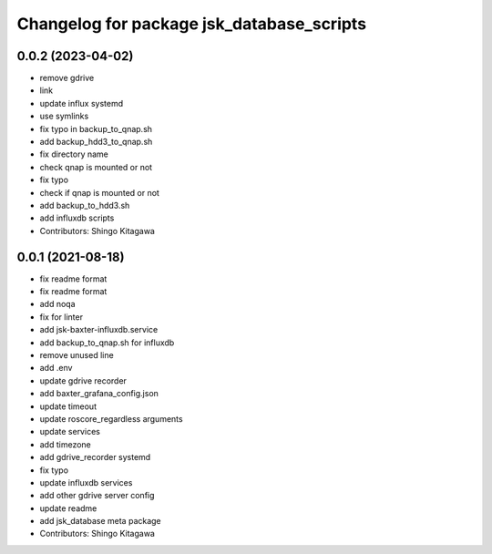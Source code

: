 ^^^^^^^^^^^^^^^^^^^^^^^^^^^^^^^^^^^^^^^^^^
Changelog for package jsk_database_scripts
^^^^^^^^^^^^^^^^^^^^^^^^^^^^^^^^^^^^^^^^^^

0.0.2 (2023-04-02)
------------------
* remove gdrive
* link
* update influx systemd
* use symlinks
* fix typo in backup_to_qnap.sh
* add backup_hdd3_to_qnap.sh
* fix directory name
* check qnap is mounted or not
* fix typo
* check if qnap is mounted or not
* add backup_to_hdd3.sh
* add influxdb scripts
* Contributors: Shingo Kitagawa

0.0.1 (2021-08-18)
------------------
* fix readme format
* fix readme format
* add noqa
* fix for linter
* add jsk-baxter-influxdb.service
* add backup_to_qnap.sh for influxdb
* remove unused line
* add .env
* update gdrive recorder
* add baxter_grafana_config.json
* update timeout
* update roscore_regardless arguments
* update services
* add timezone
* add gdrive_recorder systemd
* fix typo
* update influxdb services
* add other gdrive server config
* update readme
* add jsk_database meta package
* Contributors: Shingo Kitagawa
